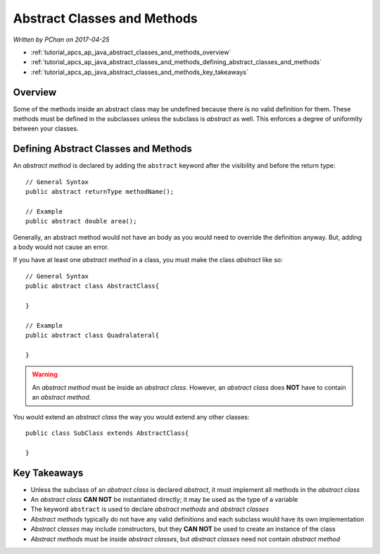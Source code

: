 Abstract Classes and Methods
============================

*Written by PChan on 2017-04-25*

* :ref:`tutorial_apcs_ap_java_abstract_classes_and_methods_overview`
* :ref:`tutorial_apcs_ap_java_abstract_classes_and_methods_defining_abstract_classes_and_methods`
* :ref:`tutorial_apcs_ap_java_abstract_classes_and_methods_key_takeaways`

.. _tutorial_apcs_ap_java_abstract_classes_and_methods_overview:

Overview
--------

.. glossary::

   Abstract Method
      A method without a body (merely the return type and the signature).

   Abstract Class
      A class that represents something *abstract*, like an idea.
   
Some of the methods inside an abstract class may be undefined because there is no valid definition for
them.  These methods must be defined in the subclasses unless the subclass is *abstract* as well.  This
enforces a degree of uniformity between your classes.

.. _tutorial_apcs_ap_java_abstract_classes_and_methods_defining_abstract_classes_and_methods:

Defining Abstract Classes and Methods
-------------------------------------
An *abstract method* is declared by adding the ``abstract`` keyword after the visibility and before the
return type:
::

   // General Syntax
   public abstract returnType methodName();

   // Example
   public abstract double area();

Generally, an abstract method would not have an body as you would need to override the definition anyway.
But, adding a body would not cause an error.

If you have at least one *abstract method* in a class, you must make the class *abstract* like so:
::

   // General Syntax
   public abstract class AbstractClass{
   
   }

   // Example
   public abstract class Quadralateral{
   
   }

.. warning::
   An *abstract method* must be inside an *abstract class*.  However, an *abstract class* does **NOT**
   have to contain an *abstract method*.

You would extend an *abstract class* the way you would extend any other classes:
::

   public class SubClass extends AbstractClass{
   
   }

.. _tutorial_apcs_ap_java_abstract_classes_and_methods_key_takeaways:

Key Takeaways
-------------
* Unless the subclass of an *abstract class* is declared *abstract*, it must implement all methods in the
  *abstract class*
* An *abstract class* **CAN NOT** be instantiated directly; it may be used as the type of a variable
* The keyword ``abstract`` is used to declare *abstract methods* and *abstract classes*
* *Abstract methods* typically do not have any valid definitions and each subclass would have its own
  implementation
* *Abstract classes* may include constructors, but they **CAN NOT** be used to create an instance of the
  class
* *Abstract methods* must be inside *abstract classes*, but *abstract classes* need not contain *abstract
  method*
